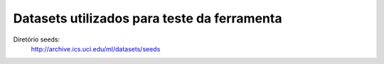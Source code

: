 Datasets utilizados para teste da ferramenta
============================================

Diretório seeds:
    http://archive.ics.uci.edu/ml/datasets/seeds
